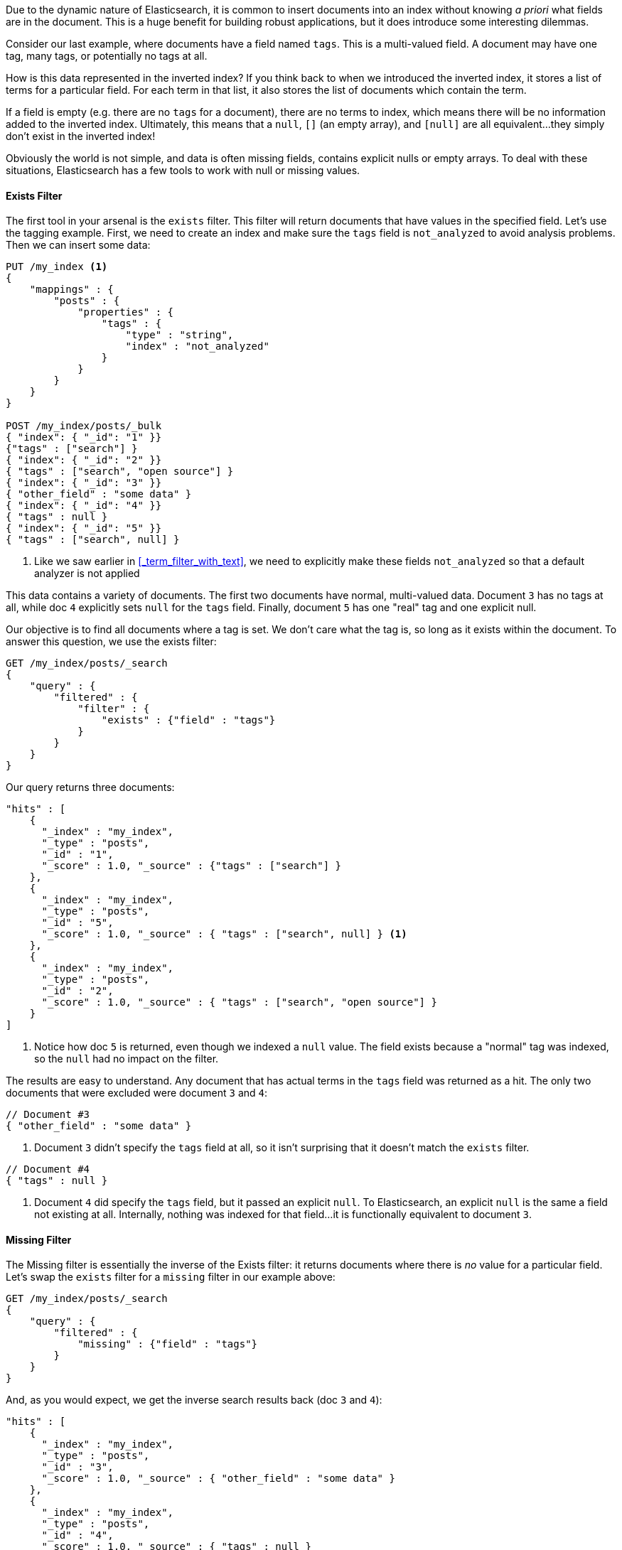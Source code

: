 
Due to the dynamic nature of Elasticsearch, it is common to insert documents
into an index without knowing _a priori_ what fields are in the document.  This
is a huge benefit for building robust applications, but it does introduce some
interesting dilemmas.

Consider our last example, where documents have a field named `tags`.  This is
a multi-valued field.  A document may have one tag, many tags, or potentially
no tags at all. 

How is this data represented in the inverted index?  If you think back to when
we introduced the inverted index, it stores a list of terms for a particular 
field. For each term in that list, it also stores the list of documents which 
contain the term.

If a field is empty (e.g. there are no `tags` for a document), there are no 
terms to index, which means there will be no information added to the inverted 
index.  Ultimately, this means that a `null`, `[]` (an empty array), and `[null]`
are all equivalent...they simply don't exist in the inverted index!

Obviously the world is not simple, and data is often missing fields, contains 
explicit nulls or empty arrays. To deal with these situations, Elasticsearch has 
a few tools to work with null or missing values.

==== Exists Filter

The first tool in your arsenal is the `exists` filter.  This filter will return 
documents that have values in the specified field. Let's use the tagging example.
First, we need to create an index and make sure the `tags` field is `not_analyzed`
to avoid analysis problems.  Then we can insert some data:

[source,js]
--------------------------------------------------
PUT /my_index <1>
{
    "mappings" : {
        "posts" : {
            "properties" : {
                "tags" : {
                    "type" : "string",
                    "index" : "not_analyzed"
                }
            }
        }
    }
}

POST /my_index/posts/_bulk
{ "index": { "_id": "1" }}
{"tags" : ["search"] }
{ "index": { "_id": "2" }}
{ "tags" : ["search", "open source"] }
{ "index": { "_id": "3" }}
{ "other_field" : "some data" }
{ "index": { "_id": "4" }}
{ "tags" : null }
{ "index": { "_id": "5" }}
{ "tags" : ["search", null] }

--------------------------------------------------
<1> Like we saw earlier in <<_term_filter_with_text>>, we need to explicitly
make these fields `not_analyzed` so that a default analyzer is not applied

This data contains a variety of documents.  The first two documents have normal,
multi-valued data.  Document `3` has no tags at all, while doc `4` explicitly 
sets `null` for the `tags` field.  Finally, document `5` has one "real" tag
and one explicit null.

Our objective is to find all documents where a tag is set.  We don't care what
the tag is, so long as it exists within the document.  To answer this question, 
we use the exists filter:

[source,js]
--------------------------------------------------
GET /my_index/posts/_search
{
    "query" : {
        "filtered" : {
            "filter" : {
                "exists" : {"field" : "tags"}
            }
        }
    }
}
--------------------------------------------------

Our query returns three documents:

[source,json]
--------------------------------------------------
"hits" : [
    {
      "_index" : "my_index",
      "_type" : "posts",
      "_id" : "1",
      "_score" : 1.0, "_source" : {"tags" : ["search"] }
    },
    {
      "_index" : "my_index",
      "_type" : "posts",
      "_id" : "5",
      "_score" : 1.0, "_source" : { "tags" : ["search", null] } <1>
    },
    {
      "_index" : "my_index",
      "_type" : "posts",
      "_id" : "2",
      "_score" : 1.0, "_source" : { "tags" : ["search", "open source"] }
    }
]
--------------------------------------------------
<1> Notice how doc `5` is returned, even though we indexed a `null` value. The
field exists because a "normal" tag was indexed, so the `null` had no impact
on the filter.

The results are easy to understand.  Any document that has actual terms in the
`tags` field was returned as a hit.  The only two documents that were excluded
were document `3` and `4`:

[source,js]
--------------------------------------------------
// Document #3
{ "other_field" : "some data" }
--------------------------------------------------
<1> Document `3` didn't specify the `tags` field at all, so it isn't surprising that 
it doesn't match the `exists` filter.

[source,js]
--------------------------------------------------
// Document #4
{ "tags" : null }
--------------------------------------------------
<1> Document `4` did specify the `tags` field, but it passed an explicit `null`.
To Elasticsearch, an explicit `null` is the same a field not existing at all.
Internally, nothing was indexed for that field...it is functionally equivalent
to document `3`.

==== Missing Filter

The Missing filter is essentially the inverse of the Exists filter: it returns
documents where there is _no_ value for a particular field.  Let's swap the 
`exists` filter for a `missing` filter in our example above:

[source,js]
--------------------------------------------------
GET /my_index/posts/_search
{
    "query" : {
        "filtered" : {
            "missing" : {"field" : "tags"}
        }
    }
}
--------------------------------------------------

And, as you would expect, we get the inverse search results back (doc `3` and
`4`):

[source,json]
--------------------------------------------------
"hits" : [ 
    {
      "_index" : "my_index",
      "_type" : "posts",
      "_id" : "3",
      "_score" : 1.0, "_source" : { "other_field" : "some data" }
    },
    {
      "_index" : "my_index",
      "_type" : "posts",
      "_id" : "4",
      "_score" : 1.0, "_source" : { "tags" : null }
    }
]
--------------------------------------------------




==== Exists/Missing on Objects

The Exists and Missing filters also work on objects, not just core types.  If
you have the following document:

[source,js]
--------------------------------------------------
{
   "foo" : {
      "bar" : "baz"
   }
}
--------------------------------------------------


You can check for the existence of "foo".  If the inner object "foo" exists,
Existing filter matches while Missing does not.

Internally, the filter is looking at all fields that match `foo.*` and evaluating
if they have values or not.  TODO: Clint halp! 



